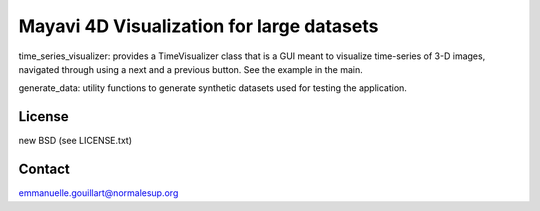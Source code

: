 Mayavi 4D Visualization for large datasets
==========================================

time_series_visualizer: provides a TimeVisualizer class that is a GUI
meant to visualize time-series of 3-D images, navigated through using a
next and a previous button. See the example in the main.

generate_data: utility functions to generate synthetic datasets used for
testing the application.

License
-------

new BSD (see LICENSE.txt) 

Contact
-------

emmanuelle.gouillart@normalesup.org
